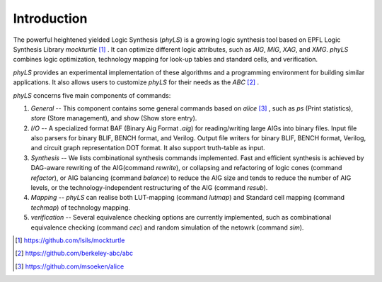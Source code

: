 Introduction
============

The powerful heightened yielded Logic Synthesis (`phyLS`) is a growing logic synthesis tool based on EPFL Logic Synthesis Library `mockturtle` [#]_ .
It can optimize different logic attributes, such as `AIG`, `MIG`, `XAG`, and `XMG`.
`phyLS` combines logic optimization, technology mapping for look-up tables and standard cells, and verification.

`phyLS` provides an experimental implementation of these algorithms and a programming environment for building similar applications. 
It also allows users to customize `phyLS` for their needs as the `ABC` [#]_ .

`phyLS` concerns five main components of commands:

1. *General* -- This component contains some general commands based on `alice` [#]_ , such as `ps` (Print statistics), `store` (Store management), and `show` (Show store entry).
2. *I/O* -- A specialized format BAF (Binary Aig Format `.aig`) for reading/writing large AIGs into binary files. Input file also parsers for binary BLIF, BENCH format, and Verilog. Output file writers for binary BLIF, BENCH format, Verilog, and circuit graph representation DOT format. It also support truth-table as input.
3. *Synthesis* -- We lists combinational synthesis commands implemented. Fast and efficient synthesis is achieved by DAG-aware rewriting of the AIG(command `rewrite`), or collapsing and refactoring of logic cones (command `refactor`), or AIG balancing (command `balance`) to reduce the AIG size and tends to reduce the number of AIG levels, or the technology-independent restructuring of the AIG (command `resub`).
4. *Mapping* -- `phyLS` can realise both LUT-mapping (command `lutmap`) and Standard cell mapping (command `techmap`) of technology mapping.
5. *verification* -- Several equivalence checking options are currently implemented, such as combinational equivalence checking (command `cec`) and random simulation of the netowrk (command `sim`).

.. [#] https://github.com/lsils/mockturtle
.. [#] https://github.com/berkeley-abc/abc 
.. [#] https://github.com/msoeken/alice
